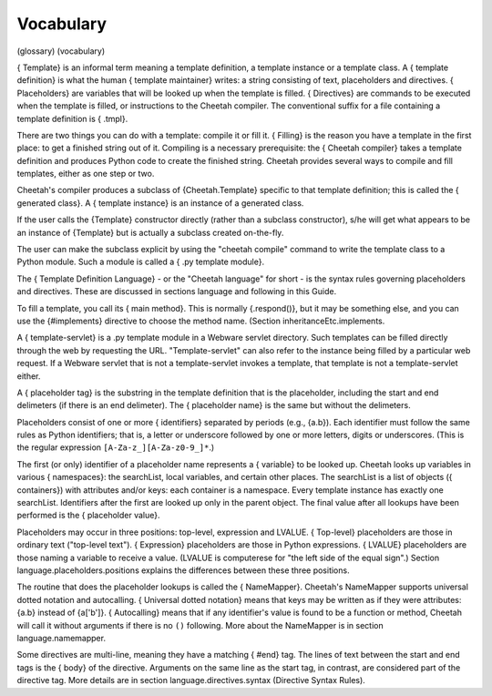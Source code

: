 Vocabulary
==========

(glossary) (vocabulary)

{ Template} is an informal term meaning a template definition, a
template instance or a template class. A { template definition} is
what the human { template maintainer} writes: a string consisting
of text, placeholders and directives. { Placeholders} are variables
that will be looked up when the template is filled. { Directives}
are commands to be executed when the template is filled, or
instructions to the Cheetah compiler. The conventional suffix for a
file containing a template definition is { .tmpl}.

There are two things you can do with a template: compile it or fill
it. { Filling} is the reason you have a template in the first
place: to get a finished string out of it. Compiling is a necessary
prerequisite: the { Cheetah compiler} takes a template definition
and produces Python code to create the finished string. Cheetah
provides several ways to compile and fill templates, either as one
step or two.

Cheetah's compiler produces a subclass of {Cheetah.Template}
specific to that template definition; this is called the {
generated class}. A { template instance} is an instance of a
generated class.

If the user calls the {Template} constructor directly (rather than
a subclass constructor), s/he will get what appears to be an
instance of {Template} but is actually a subclass created
on-the-fly.

The user can make the subclass explicit by using the
"cheetah compile" command to write the template class to a Python
module. Such a module is called a { .py template module}.

The { Template Definition Language} - or the "Cheetah language" for
short - is the syntax rules governing placeholders and directives.
These are discussed in sections language and following in this
Guide.

To fill a template, you call its { main method}. This is normally
{.respond()}, but it may be something else, and you can use the
{#implements} directive to choose the method name. (Section
inheritanceEtc.implements.

A { template-servlet} is a .py template module in a Webware servlet
directory. Such templates can be filled directly through the web by
requesting the URL. "Template-servlet" can also refer to the
instance being filled by a particular web request. If a Webware
servlet that is not a template-servlet invokes a template, that
template is not a template-servlet either.

A { placeholder tag} is the substring in the template definition
that is the placeholder, including the start and end delimeters (if
there is an end delimeter). The { placeholder name} is the same but
without the delimeters.

Placeholders consist of one or more { identifiers} separated by
periods (e.g., {a.b}). Each identifier must follow the same rules
as Python identifiers; that is, a letter or underscore followed by
one or more letters, digits or underscores. (This is the regular
expression ``[A-Za-z_][A-Za-z0-9_]*``.)

The first (or only) identifier of a placeholder name represents a {
variable} to be looked up. Cheetah looks up variables in various {
namespaces}: the searchList, local variables, and certain other
places. The searchList is a list of objects ({ containers}) with
attributes and/or keys: each container is a namespace. Every
template instance has exactly one searchList. Identifiers after the
first are looked up only in the parent object. The final value
after all lookups have been performed is the { placeholder value}.

Placeholders may occur in three positions: top-level, expression
and LVALUE. { Top-level} placeholders are those in ordinary text
("top-level text"). { Expression} placeholders are those in Python
expressions. { LVALUE} placeholders are those naming a variable to
receive a value. (LVALUE is computerese for
"the left side of the equal sign".) Section
language.placeholders.positions explains the differences between
these three positions.

The routine that does the placeholder lookups is called the {
NameMapper}. Cheetah's NameMapper supports universal dotted
notation and autocalling. { Universal dotted notation} means that
keys may be written as if they were attributes: {a.b} instead of
{a['b']}. { Autocalling} means that if any identifier's value is
found to be a function or method, Cheetah will call it without
arguments if there is no ``()`` following. More about the
NameMapper is in section language.namemapper.

Some directives are multi-line, meaning they have a matching {
#end} tag. The lines of text between the start and end tags is the
{ body} of the directive. Arguments on the same line as the start
tag, in contrast, are considered part of the directive tag. More
details are in section language.directives.syntax (Directive Syntax
Rules).



